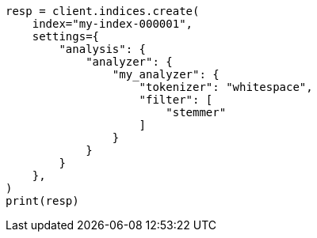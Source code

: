 // This file is autogenerated, DO NOT EDIT
// analysis/tokenfilters/stemmer-tokenfilter.asciidoc:85

[source, python]
----
resp = client.indices.create(
    index="my-index-000001",
    settings={
        "analysis": {
            "analyzer": {
                "my_analyzer": {
                    "tokenizer": "whitespace",
                    "filter": [
                        "stemmer"
                    ]
                }
            }
        }
    },
)
print(resp)
----
